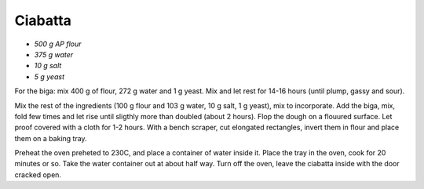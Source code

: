 .. index::
   single: bread; ciabatta

Ciabatta
=====================

- *500 g AP flour*
- *375 g water*
- *10 g salt*
- *5 g yeast*

For the biga: mix 400 g of flour, 272 g water and 1 g yeast.
Mix and let rest for 14-16 hours (until plump, gassy and sour).

Mix the rest of the ingredients (100 g flour and 103 g water, 10 g salt, 1 g yeast), mix to incorporate.
Add the biga, mix, fold  few times and let rise until sligthly more than doubled (about 2 hours).
Flop the dough on a flouured surface.
Let proof covered with a cloth for 1-2 hours.
With a bench scraper, cut elongated rectangles, invert them in flour and place
them on a baking tray.

Preheat the oven preheted to 230C, and place a container of water inside it.
Place the tray in the oven, cook for 20 minutes or so. Take the water container out
at about half way. Turn off the oven, leave the ciabatta inside with the door cracked open.

